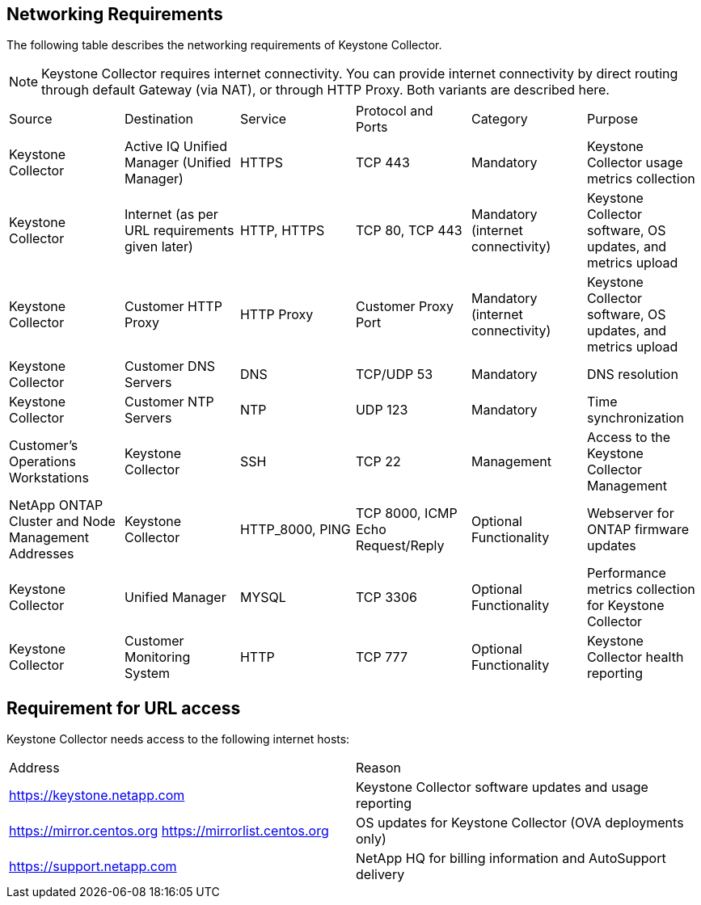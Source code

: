 
== Networking Requirements

The following table describes the networking requirements of Keystone Collector.
[NOTE]
Keystone Collector requires internet connectivity. You can provide internet connectivity by direct routing through default Gateway (via NAT), or through HTTP Proxy. Both variants are described here.

|===

|Source |Destination |Service |Protocol and Ports |Category |Purpose

a|Keystone Collector
a|Active IQ Unified Manager (Unified Manager)
a|HTTPS
a|TCP 443
a|Mandatory
a|Keystone Collector usage metrics collection
a|Keystone Collector
a|Internet (as per URL requirements given later)
a|HTTP, HTTPS
a|TCP 80, TCP 443
a|Mandatory (internet connectivity)
a|Keystone Collector software, OS updates, and metrics upload
a|Keystone Collector
a|Customer HTTP Proxy
a|HTTP Proxy 
a|Customer Proxy Port
a|Mandatory (internet connectivity)
a|Keystone Collector software, OS updates, and metrics upload
a|Keystone Collector
a|Customer DNS Servers
a|DNS
a|TCP/UDP 53
a|Mandatory 
a|DNS resolution
a|Keystone Collector
a|Customer NTP Servers
a|NTP
a|UDP 123
a|Mandatory
a|Time synchronization
a|Customer's Operations Workstations
a|Keystone Collector
a|SSH
a|TCP 22
a|Management
a|Access to the Keystone Collector Management
a|NetApp ONTAP Cluster and Node Management Addresses
a|Keystone Collector
a|HTTP_8000, PING
a|TCP 8000, ICMP Echo Request/Reply
a|Optional Functionality
a|Webserver for ONTAP firmware updates
a|Keystone Collector
a|Unified Manager
a|MYSQL
a|TCP 3306
a|Optional Functionality
a|Performance metrics collection for Keystone Collector
a|Keystone Collector
a|Customer Monitoring System
a|HTTP
a|TCP 777
a|Optional Functionality
a|Keystone Collector health reporting

|===

== Requirement for URL access

Keystone Collector needs access to the following internet hosts:

|===

|Address |Reason 
a|https://keystone.netapp.com
a|Keystone Collector software updates and usage reporting
a|https://mirror.centos.org
https://mirrorlist.centos.org 
a|OS updates for Keystone Collector (OVA deployments only)
a|https://support.netapp.com 
a|NetApp HQ for billing information and AutoSupport delivery

|===
